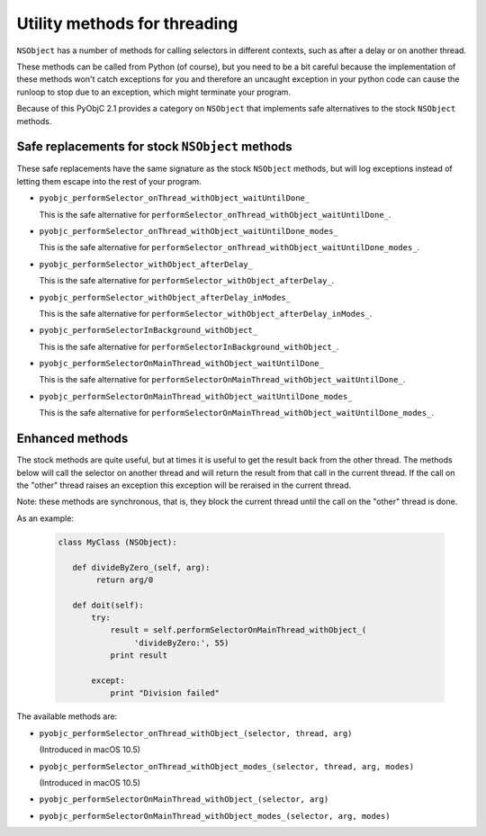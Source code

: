 Utility methods for threading
=============================

``NSObject`` has a number of methods for calling selectors in different
contexts, such as after a delay or on another thread.

These methods can be called from Python (of course), but you need to be a bit
careful because the implementation of these methods won't catch exceptions
for you and therefore an uncaught exception in your python code can cause
the runloop to stop due to an exception, which might terminate your program.

Because of this PyObjC 2.1 provides a category on ``NSObject`` that implements
safe alternatives to the stock ``NSObject`` methods.

Safe replacements for stock ``NSObject`` methods
------------------------------------------------

These safe replacements have the same signature as the stock ``NSObject``
methods, but will log exceptions instead of letting them escape into the rest
of your program.

* ``pyobjc_performSelector_onThread_withObject_waitUntilDone_``

  This is the safe alternative for
  ``performSelector_onThread_withObject_waitUntilDone_``.

* ``pyobjc_performSelector_onThread_withObject_waitUntilDone_modes_``

  This is the safe alternative for
  ``performSelector_onThread_withObject_waitUntilDone_modes_``.

* ``pyobjc_performSelector_withObject_afterDelay_``

  This is the safe alternative for
  ``performSelector_withObject_afterDelay_``.

* ``pyobjc_performSelector_withObject_afterDelay_inModes_``

  This is the safe alternative for
  ``performSelector_withObject_afterDelay_inModes_``.

* ``pyobjc_performSelectorInBackground_withObject_``

  This is the safe alternative for
  ``performSelectorInBackground_withObject_``.

* ``pyobjc_performSelectorOnMainThread_withObject_waitUntilDone_``

  This is the safe alternative for
  ``performSelectorOnMainThread_withObject_waitUntilDone_``.

* ``pyobjc_performSelectorOnMainThread_withObject_waitUntilDone_modes_``

  This is the safe alternative for
  ``performSelectorOnMainThread_withObject_waitUntilDone_modes_``.


Enhanced methods
----------------

The stock methods are quite useful, but at times it is useful to get the
result back from the other thread. The methods below will call the selector
on another thread and will return the result from that call in the current
thread. If the call on the "other" thread raises an exception this exception
will be reraised in the current thread.

Note: these methods are synchronous, that is, they block the current thread
until the call on the "other" thread is done.

As an example:

  .. sourcecode:: python

	class MyClass (NSObject):

	   def divideByZero_(self, arg):
	   	return arg/0

	   def doit(self):
	       try:
	           result = self.performSelectorOnMainThread_withObject_(
		        'divideByZero:', 55)
		   print result

	       except:
	           print "Division failed"

The available methods are:

* ``pyobjc_performSelector_onThread_withObject_(selector, thread, arg)``

  (Introduced in macOS 10.5)

* ``pyobjc_performSelector_onThread_withObject_modes_(selector, thread, arg, modes)``

  (Introduced in macOS 10.5)

* ``pyobjc_performSelectorOnMainThread_withObject_(selector, arg)``

* ``pyobjc_performSelectorOnMainThread_withObject_modes_(selector, arg, modes)``
